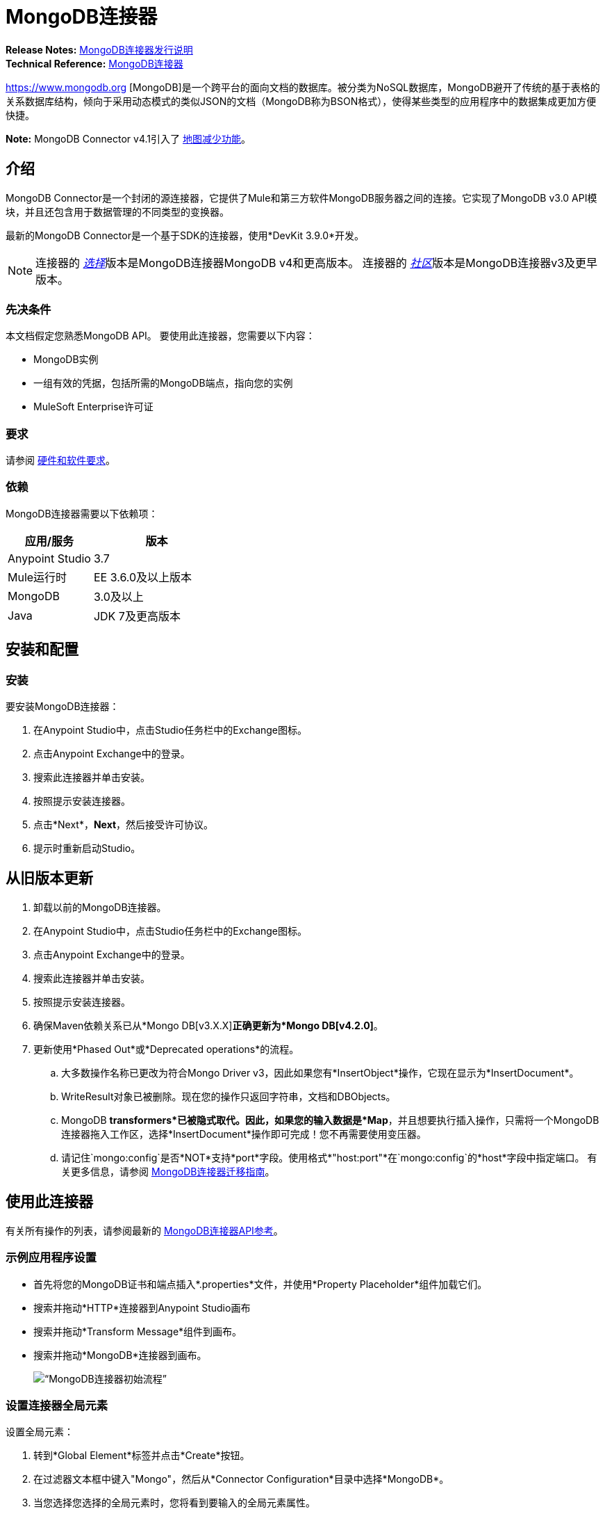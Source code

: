 =  MongoDB连接器
:keywords: mongodb connector, mongo db connector, user guide

*Release Notes:* link:/release-notes/mongodb-connector-release-notes[MongoDB连接器发行说明] +
*Technical Reference:* http://mulesoft.github.io/mule-mongodb-connector/[MongoDB连接器]

https://www.mongodb.org [MongoDB]是一个跨平台的面向文档的数据库。被分类为NoSQL数据库，MongoDB避开了传统的基于表格的关系数据库结构，倾向于采用动态模式的类似JSON的文档（MongoDB称为BSON格式），使得某些类型的应用程序中的数据集成更加方便快捷。

*Note:* MongoDB Connector v4.1引入了 http://mulesoft.github.io/mule-mongodb-connector/4.3.0/apidocs/apidoc.html#_map_reduce_objects[地图减少功能]。

== 介绍

MongoDB Connector是一个封闭的源连接器，它提供了Mule和第三方软件MongoDB服务器之间的连接。它实现了MongoDB v3.0 API模块，并且还包含用于数据管理的不同类型的变换器。

最新的MongoDB Connector是一个基于SDK的连接器，使用*DevKit 3.9.0*开发。

[NOTE]
连接器的 link:/mule-user-guide/v/3.8/anypoint-connectors#connector-categories[_选择_]版本是MongoDB连接器MongoDB v4和更高版本。
连接器的 link:/mule-user-guide/v/3.8/anypoint-connectors#connector-categories[_社区_]版本是MongoDB连接器v3及更早版本。

=== 先决条件

本文档假定您熟悉MongoDB API。
要使用此连接器，您需要以下内容：

*  MongoDB实例
* 一组有效的凭据，包括所需的MongoDB端点，指向您的实例
*  MuleSoft Enterprise许可证

=== 要求

请参阅 link:/mule-user-guide/v/3.8/hardware-and-software-requirements[硬件和软件要求]。

=== 依赖

MongoDB连接器需要以下依赖项：

[%header,cols="40a,60a"]
|===
|应用/服务|版本
| Anypoint Studio | 3.7
| Mule运行时| EE 3.6.0及以上版本
| MongoDB | 3.0及以上
| Java | JDK 7及更高版本
|===

== 安装和配置

=== 安装

要安装MongoDB连接器：

. 在Anypoint Studio中，点击Studio任务栏中的Exchange图标。
. 点击Anypoint Exchange中的登录。
. 搜索此连接器并单击安装。
. 按照提示安装连接器。
. 点击*Next*，*Next*，然后接受许可协议。
. 提示时重新启动Studio。

== 从旧版本更新

. 卸载以前的MongoDB连接器。
. 在Anypoint Studio中，点击Studio任务栏中的Exchange图标。
. 点击Anypoint Exchange中的登录。
. 搜索此连接器并单击安装。
. 按照提示安装连接器。
. 确保Maven依赖关系已从*Mongo DB[v3.X.X]*正确更新为*Mongo DB[v4.2.0]*。
. 更新使用*Phased Out*或*Deprecated operations*的流程。
.. 大多数操作名称已更改为符合Mongo Driver v3，因此如果您有*InsertObject*操作，它现在显示为*InsertDocument*。
..  WriteResult对象已被删除。现在您的操作只返回字符串，文档和DBObjects。
..  MongoDB *transformers*已被隐式取代。因此，如果您的输入数据是*Map*，并且想要执行插入操作，只需将一个MongoDB连接器拖入工作区，选择*InsertDocument*操作即可完成！您不再需要使用变压器。
.. 请记住`mongo:config`是否*NOT*支持*port*字段。使用格式*"host:port"*在`mongo:config`的*host*字段中指定端口。
有关更多信息，请参阅 link:/mule-user-guide/v/3.8/mongodb-connector-migration-guide[MongoDB连接器迁移指南]。

== 使用此连接器

有关所有操作的列表，请参阅最新的 link:/mule-user-guide/v/3.8/mongo-apidoc[MongoDB连接器API参考]。

=== 示例应用程序设置

* 首先将您的MongoDB证书和端点插入*.properties*文件，并使用*Property Placeholder*组件加载它们。
* 搜索并拖动*HTTP*连接器到Anypoint Studio画布
* 搜索并拖动*Transform Message*组件到画布。
* 搜索并拖动*MongoDB*连接器到画布。
+
image:mg_basic_flow.png[“MongoDB连接器初始流程”]

=== 设置连接器全局元素

设置全局元素：

. 转到*Global Element*标签并点击*Create*按钮。
. 在过滤器文本框中键入"Mongo"，然后从*Connector Configuration*目录中选择*MongoDB*。
. 当您选择您选择的全局元素时，您将看到要输入的全局元素属性。
..  *Username*字段是指您用来访问MongoDB实例的用户名。
..  *Password*字段包含相应的密码。
.. 指定用于从MongoDB实例发送和检索数据的*Database*。在运行应用程序之前，请确保用户具有必要的权限来执行此操作。
.. 您可能还需要设置*Servers (host:port)*属性，该属性由host：port逗号分隔列表组成（如果您有副本集）。此属性是可选的，如果保留为空，则默认为*localhost:27017*。
.. 如果需要，请点击*SSL*复选框以通过SSL访问数据库。有关更多信息，请参阅
xref：sslsetting [使用SSL设置全局配置（可选）]。
.. 您可以调整发送给MongoDB的请求的*Connect Timeout*，*Connections Per Host*，*Max Wait Time*和*Socket Timeout*的值。 *Connect Timeout*的默认值是30000ms。这意味着发送和接收时间超过30秒的任何连接请求都会抛出异常。您可以通过将其值设置为0来覆盖此行为，这意味着MongoDB连接器无限期地等待，直到请求成功发送并接收到响应。

以下屏幕截图显示了有关Connection字段值的Spring属性占位符的MongoDB配置。有关更多信息，请参阅 link:/mule-user-guide/v/3.8/configuring-properties[配置属性]。当您计划将应用程序部署到运行时管理器或Mule服务器时，这是推荐的方法。但是，如果您处于开发阶段，并且只是想加快此过程，则可以在下面显示的全局元素属性中硬编码您的连接凭证。

image:mg_globalelements.png[“MongoDB连接器全球元素”]

[%header,cols="20a,80a"]
|===
| {字段{1}}说明
|用户名 | MongoDB用户名。使用Mule属性占位符语法输入您的用户名。
|密码 | MongoDB密码。使用Mule属性占位符语法输入您的密码。
|数据库 | MongoDB数据库。使用Mule属性占位符语法输入您的数据库。
|服务器 |此位置指向默认的MongoDB实例，使用Mule属性占位符语法输入您的端点。
|===

[[sslsetting]]
=== 使用SSL设置全局配置（可选）

MongoDB Connector v4.0.0和更高版本支持使用SSL。

要设置全局配置：

* 在MongoDB连接的*Global Element*选项卡中，选中*SSL*属性字段。
* 请记住，您的实例必须支持此功能。有关更多信息，请查看 link:http://docs.mongodb.org/manual/tutorial/configure-ssl[MongoDB配置SSL]文档。

=== 调用操作

要调用诸如*Insert Document*操作的简单操作，请按照下列步骤操作：

. 找到并拖放*HTTP connector*，*Transform Message*和*MongoDB connector*到Anypoint Studio画布上。
. 通过选择您在前一节中创建的*Connector Configuration*并选择要调用的操作来配置MongoDB连接器。
+
image:mg_insertconnector.png[“MongoDB连接器”]
+
. 点击*Transform Message*，然后输入以下两个键值对：
+
[source,dataweave,linenums]
----
%dw 1.0
%output application/java
---
{
	name:"Peter",
	age:"42"
}
----
+
image:mg_dataweave.png[变换消息]

== 示例XML流

以下示例提供了DataWeave转换和Mongo DB连接器的用法。

注意：MongoDB v4对"Document to JSON"和"JSON to Document"进行自动转换。

[source,xml,linenums]
----
<flow name="insert-document-flow">
  <http:listener config-ref="HTTP_Listener_Configuration" path="/" doc:name="HTTP"/>
  <dw:transform-message doc:name="Transform Message">
    <dw:set-payload><![CDATA[%dw 1.0
%output application/java
---
{
    name:"Peter",
    age:"42"
}]]></dw:set-payload>
  </dw:transform-message>
  <mongo:insert-document config-ref="Mongo_DB__Configuration" collection="People" doc:name="Insert Document"/>
</flow>
----


== 另请参阅

* 有关MongoDB Connector的其他技术信息，请参阅我们的 http://mulesoft.github.io/mule-mongodb-connector/[在线文档]。
* 有关MongoDB API的更多信息，请访问其 http://docs.mongodb.com/manual[API文档页面]。
